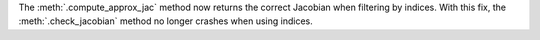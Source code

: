 The :meth:`.compute_approx_jac` method now returns the correct Jacobian when filtering by indices.
With this fix, the :meth:`.check_jacobian` method no longer crashes when using indices.
